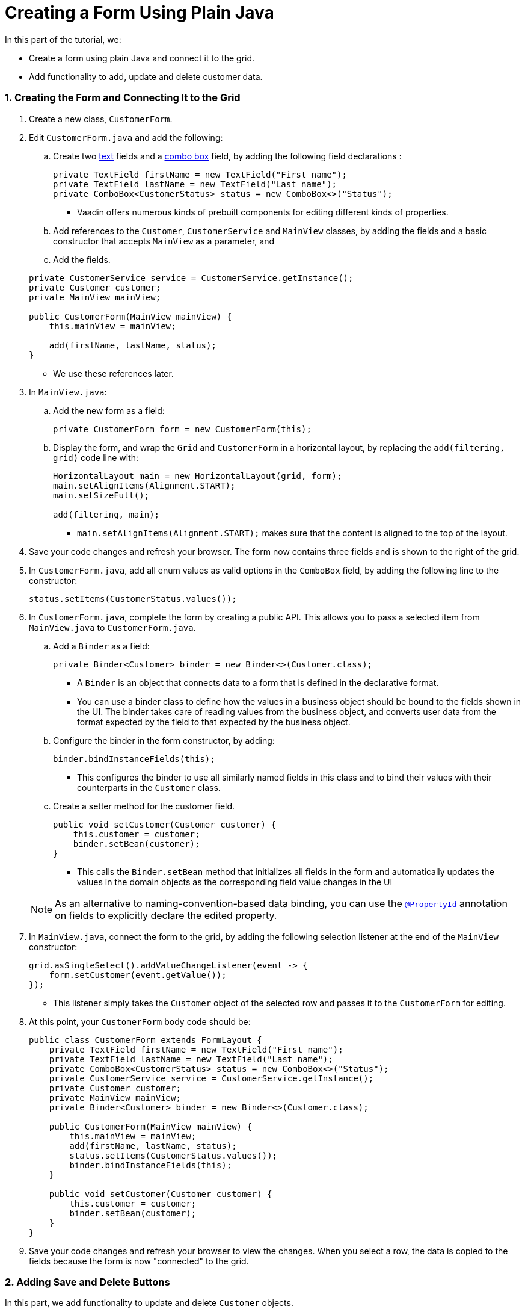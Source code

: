 [[flow.tutorial.form]]
= Creating a Form Using Plain Java

:title: Part 4 - Creating a Form Using Plain Java
:author: Vaadin
:tags: Flow, Java
:sectnums:
:imagesdir: ./images

In this part of the tutorial, we:

* Create a form using plain Java and connect it to the grid.
* Add functionality to add, update and delete customer data. 

=== Creating the Form and Connecting It to the Grid

. Create a new class, `CustomerForm`.

. Edit `CustomerForm.java` and add the following:
.. Create two https://vaadin.com/components/vaadin-text-field[text] fields and a https://vaadin.com/components/vaadin-combo-box[combo box] field, by adding the following field declarations :

+
[source,java]
----
private TextField firstName = new TextField("First name");
private TextField lastName = new TextField("Last name");
private ComboBox<CustomerStatus> status = new ComboBox<>("Status");
----
* Vaadin offers numerous kinds of prebuilt components for editing different kinds of properties. 

.. Add references to the `Customer`, `CustomerService` and `MainView` classes, by adding the fields and a basic constructor that accepts `MainView` as a parameter, and
.. Add the fields.

+
[source,java]
----
private CustomerService service = CustomerService.getInstance();
private Customer customer;
private MainView mainView;

public CustomerForm(MainView mainView) {
    this.mainView = mainView;

    add(firstName, lastName, status);
}
----
* We use these references later. 

. In `MainView.java`:
.. Add the new form as a field:
+
[source,java]
----
private CustomerForm form = new CustomerForm(this);
----

.. Display the form, and wrap the `Grid` and `CustomerForm` in a horizontal layout, by replacing the `add(filtering, grid)` code line with:
+
[source,java]
----
HorizontalLayout main = new HorizontalLayout(grid, form);
main.setAlignItems(Alignment.START);
main.setSizeFull();

add(filtering, main);
----

* `main.setAlignItems(Alignment.START);` makes sure that the content is aligned to the top of the layout.

. Save your code changes and refresh your browser. The form now contains three fields and is shown to the right of the grid.

. In `CustomerForm.java`, add all enum values as valid options in the `ComboBox` field, by adding the following line to the constructor:

+
[source,java]
----
status.setItems(CustomerStatus.values());
----
+


. In `CustomerForm.java`, complete the form by creating a public API. This allows you to pass a selected item from `MainView.java` to `CustomerForm.java`. 
.. Add a `Binder` as a field:

+
[source,java]
----
private Binder<Customer> binder = new Binder<>(Customer.class);
----

* A `Binder` is an object that connects data to a form that is defined in the declarative format.
* You can use a binder class to define how the values in a business object should be bound to the fields shown in the UI. 
The binder takes care of reading values from the business object, and converts user data from the format expected by the field to that expected by the business object. 


.. Configure the binder in the form constructor, by adding:
+
[source,java]
----
binder.bindInstanceFields(this);
----

* This configures the binder to use all similarly named fields in this class and to bind their values with their counterparts in the `Customer` class.

.. Create a setter method for the customer field. 

+
[source,java]
----
public void setCustomer(Customer customer) {
    this.customer = customer;
    binder.setBean(customer);
}
----

* This calls the `Binder.setBean` method that initializes all fields in the form and automatically updates the values in the domain objects as the corresponding field value changes in the UI

+
[NOTE]
As an alternative to naming-convention-based data binding, you can use the https://vaadin.com/api/platform/11.0.0/com/vaadin/flow/data/binder/PropertyId.html[`@PropertyId`] annotation on fields to explicitly declare the edited property.

. In `MainView.java`, connect the form to the grid, by adding the following selection listener at the end of the `MainView` constructor:

+
[source,java]
----
grid.asSingleSelect().addValueChangeListener(event -> {
    form.setCustomer(event.getValue());
});
----

* This listener simply takes the `Customer` object of the selected row and passes it to the `CustomerForm` for editing. 

. At this point, your `CustomerForm` body code should be:

+
[source,java]
----
public class CustomerForm extends FormLayout {
    private TextField firstName = new TextField("First name");
    private TextField lastName = new TextField("Last name");
    private ComboBox<CustomerStatus> status = new ComboBox<>("Status");
    private CustomerService service = CustomerService.getInstance();
    private Customer customer;
    private MainView mainView;
    private Binder<Customer> binder = new Binder<>(Customer.class);

    public CustomerForm(MainView mainView) {
        this.mainView = mainView;
        add(firstName, lastName, status);
        status.setItems(CustomerStatus.values());
        binder.bindInstanceFields(this);
    }

    public void setCustomer(Customer customer) {
        this.customer = customer;
        binder.setBean(customer);
    }
}
----

. Save your code changes and refresh your browser to view the changes. When you select a row, the data is copied to the fields because the form is now "connected" to the grid.

=== Adding Save and Delete Buttons

In this part, we add functionality to update and delete `Customer` objects.  

. In `CustomerForm.java` add buttons as Java fields: 

+
[source,java]
----
private Button save = new Button("Save");
private Button delete = new Button("Delete");
----

. Add the buttons in a `HorizontalLayout` by adding following line to the constructor, 

+
[source,java]
----
HorizontalLayout buttons = new HorizontalLayout(save, delete);
----

. Add the `buttons` object by amending the `add(firstName, lastName, status)` code line to:

+
[source,java]
----
add(firstName, lastName, status, buttons);
----

. Make the save button prominent by decorating it with a style name:

+
[source,java]
----
save.getElement().setAttribute("theme", "primary");
----

* This improves the UI by highlighting the more common action. 

. Disable the save and cancel buttons when no customer is selected, by amending the `setCustomer` method to:

+
[source,java]
----
public void setCustomer(Customer customer) {
    this.customer = customer;
    binder.setBean(customer);
    boolean enabled = customer != null;
    save.setEnabled(enabled);
    delete.setEnabled(enabled);
    if (enabled) {
        firstName.focus();
    }
}
----
* Disabling the buttons discourages user interaction when there is no selection. 
* As an alternative, you could disable the input fields, by calling the `setEnabled()` method on each. 
* Setting the focus on the `firstName` field improves the user experience.

. Finalize the `setCustomer` setter method by calling `setCustomer(null)` at the end of the constructor.  

+
[source,java]
----
setCustomer(null);
----
* This makes sure that the save and delete buttons are disabled by default. 

. Add methods that will be called by the save and delete button click listeners in the next step.

+
[source,java]
----
private void delete() {
    service.delete(customer);
    mainView.updateList();
    setCustomer(null);
}

private void save() {
    service.save(customer);
    mainView.updateList();
    setCustomer(null);
}
----

. Add listeners to the buttons to call these methods by adding simple Lambda expressions to the constructor: 

+
[source,java]
----
save.addClickListener(e -> this.save());
delete.addClickListener(e -> this.delete());
----


. At this point your `CustomerForm` body code should be:

+
[source,java]
----
public class CustomerForm extends FormLayout {
    private TextField firstName = new TextField("First name");
    private TextField lastName = new TextField("Last name");
    private ComboBox<CustomerStatus> status = new ComboBox<>("Status");
    private CustomerService service = CustomerService.getInstance();
    private Customer customer;
    private MainView mainView;
    private Binder<Customer> binder = new Binder<>(Customer.class);
    private Button save = new Button("Save");
    private Button delete = new Button("Delete");

    public CustomerForm(MainView mainView) {
        this.mainView = mainView;
        add(firstName, lastName, status);
        status.setItems(CustomerStatus.values());
        binder.bindInstanceFields(this);
        HorizontalLayout buttons = new HorizontalLayout(save, delete);
        add(firstName, lastName, status, buttons);
        save.getElement().setAttribute("theme", "primary");
        setCustomer(null);
        save.addClickListener(e -> this.save());
        delete.addClickListener(e -> this.delete());
    }

    public void setCustomer(Customer customer) {
        this.customer = customer;
        binder.setBean(customer);
        boolean enabled = customer != null;
        save.setEnabled(enabled);
        delete.setEnabled(enabled);
        if (enabled) {
            firstName.focus();
        }
    }

    private void delete() {
        service.delete(customer);
        mainView.updateList();
        setCustomer(null);
    }

    private void save() {
        service.save(customer);
        mainView.updateList();
        setCustomer(null);
    }
}
----

. Save your code changes and refresh your browser to view the changes. You can now edit and update current customer records. 
+
[TIP]
For a truly re-usable form component in a real life project, you would want to introduce an interface to replace the `MainView` class. To keep things simple, we have not included this in the tutorial. As an even better alternative, you could use an event system like CDI events to completely decouple the components.

=== Adding New Customers

In this part, we add functionality in `MainView.java` to add new customer records. We create a new button, labeled *Add new customers*, above the grid next to the `filterText` field. 

. Add a new `Button` with a click listener, by adding the following lines of code to the constructor, directly after `HorizontalLayout filtering = new HorizontalLayout...`:

+
[source,java]
----
Button addCustomerBtn = new Button("Add new customer");
addCustomerBtn.addClickListener(e -> {
    grid.asSingleSelect().clear();
    form.setCustomer(new Customer());
});
HorizontalLayout toolbar = new HorizontalLayout(filtering,
    addCustomerBtn);
----

* The click listener first clears a possible selection from the grid, then instantiates a new customer object, and then passes that to the form for editing.
* The `HorizontalLayout` creates a `toolbar` that includes both components next to the `filtering` composition.

. Add the toolbar by replacing the `add(filtering, grid);` code line with:
+
[source,java]
----
add(toolbar, main);
----

* The `filtering` composition was moved to the `toolbar` in the previous step.

. At this point:
.. Your `MainView` body code should be:
+
[source,java]
----
/**
 * The main view contains a button and a click listener.
 */
@Route("")
public class MainView extends VerticalLayout {

    private CustomerService service = CustomerService.getInstance();
    private Grid<Customer> grid = new Grid<>();
    private TextField filterText = new TextField();
    private CustomerForm form = new CustomerForm(this);

    public MainView() {
        filterText.setPlaceholder("Filter by name...");
        filterText.setValueChangeMode(ValueChangeMode.EAGER);
        filterText.addValueChangeListener(e -> updateList());
        Button clearFilterTextBtn = new Button(
	        new Icon(VaadinIcon.CLOSE_CIRCLE));
        clearFilterTextBtn.addClickListener(e -> filterText.clear());
        HorizontalLayout filtering = new HorizontalLayout(filterText,
                clearFilterTextBtn);

        Button addCustomerBtn = new Button("Add new customer");
        addCustomerBtn.addClickListener(e -> {
                grid.asSingleSelect().clear();
                form.setCustomer(new Customer());
        });
        HorizontalLayout toolbar = new HorizontalLayout(filtering,
                addCustomerBtn);

        grid.setSizeFull();

        grid.addColumn(Customer::getFirstName).setHeader("First name");
        grid.addColumn(Customer::getLastName).setHeader("Last name");
        grid.addColumn(Customer::getStatus).setHeader("Status");

        HorizontalLayout main = new HorizontalLayout(grid, form);
        main.setAlignItems(Alignment.START);
        main.setSizeFull();

        add(toolbar, main);
        setHeight("100vh");
        updateList();

        grid.asSingleSelect().addValueChangeListener(event -> {
                form.setCustomer(event.getValue());
        });

    }

    public void updateList() {
        /**
         * Note that filterText.getValue() might return null; in this case, the backend
         * takes care of it for us
         */
        grid.setItems(service.findAll(filterText.getValue()));
    }
}
----

.. Your `CustomerForm` body code should be::
+
[source,java]
----
public class CustomerForm extends FormLayout {
    private TextField firstName = new TextField("First name");
    private TextField lastName = new TextField("Last name");
    private ComboBox<CustomerStatus> status = new ComboBox<>("Status");
    private CustomerService service = CustomerService.getInstance();
    private Customer customer;
    private MainView mainView;
    private Binder<Customer> binder = new Binder<>(Customer.class);
    private Button save = new Button("Save");
    private Button delete = new Button("Delete");

    public CustomerForm(MainView mainView) {
        this.mainView = mainView;
        status.setItems(CustomerStatus.values());
        binder.bindInstanceFields(this);
        HorizontalLayout buttons = new HorizontalLayout(save, delete);
        add(firstName, lastName, status, buttons);
        save.getElement().setAttribute("theme", "primary");
        setCustomer(null);
        save.addClickListener(e -> this.save());
        delete.addClickListener(e -> this.delete());
    }

    public void setCustomer(Customer customer) {
        this.customer = customer;
        binder.setBean(customer);
        boolean enabled = customer != null;
        save.setEnabled(enabled);
	delete.setEnabled(enabled);
	if (enabled) {
            firstName.focus();
        }
    }

    private void delete() {
        service.delete(customer);
        mainView.updateList();
        setCustomer(null);
    }

    private void save() {
        service.save(customer);
        mainView.updateList();
        setCustomer(null);
    }
}
----

. Save your code changes and refresh your browser to view the changes. 
Users can now create customer records that are stored in the demo backend.


Well done! You have just created your first app with Vaadin Flow. 


== Next Steps

Use your new skills to create new UIs for your existing Java apps. Here are a few resources to get you started: 

* http://spring.io/guides/gs/crud-with-vaadin/[Creating CRUD UI with Vaadin] - For ideas about creating full stack applications, with a real database backend, implemented with Spring Data JPA. 

* https://vaadin.com/start#vaadin10[Vaadin app starters] - Explore the various starter packages. 
* http://vaadin.com/directory[Directory] - Contains many Vaadin add-ons.
